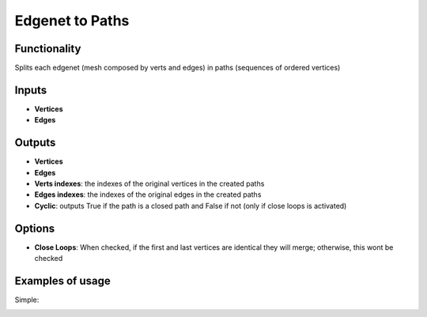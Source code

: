 Edgenet to Paths
================

Functionality
-------------

Splits each edgenet (mesh composed by verts and edges) in paths (sequences of ordered vertices)

Inputs
------

- **Vertices**
- **Edges**

Outputs
-------

- **Vertices**
- **Edges**
- **Verts indexes**: the indexes of the original vertices in the created paths
- **Edges indexes**: the indexes of the original edges in the created paths
- **Cyclic**: outputs True if the path is a closed path and False if not (only if close loops is activated)

Options
-------

- **Close Loops**: When checked, if the first and last vertices are identical they will merge; otherwise, this wont be checked


Examples of usage
-----------------

Simple:

.. image:: https://cloud.githubusercontent.com/assets/5783432/18611195/3b47ce74-7d43-11e6-8d05-335919636b2b.png
